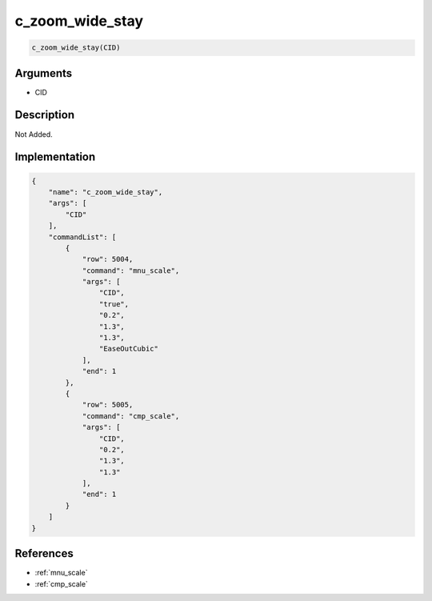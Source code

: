 .. _c_zoom_wide_stay:

c_zoom_wide_stay
========================

.. code-block:: text

	c_zoom_wide_stay(CID)


Arguments
------------

* CID

Description
-------------

Not Added.

Implementation
-------------

.. code-block:: json

	{
	    "name": "c_zoom_wide_stay",
	    "args": [
	        "CID"
	    ],
	    "commandList": [
	        {
	            "row": 5004,
	            "command": "mnu_scale",
	            "args": [
	                "CID",
	                "true",
	                "0.2",
	                "1.3",
	                "1.3",
	                "EaseOutCubic"
	            ],
	            "end": 1
	        },
	        {
	            "row": 5005,
	            "command": "cmp_scale",
	            "args": [
	                "CID",
	                "0.2",
	                "1.3",
	                "1.3"
	            ],
	            "end": 1
	        }
	    ]
	}

References
-------------
* :ref:`mnu_scale`
* :ref:`cmp_scale`
